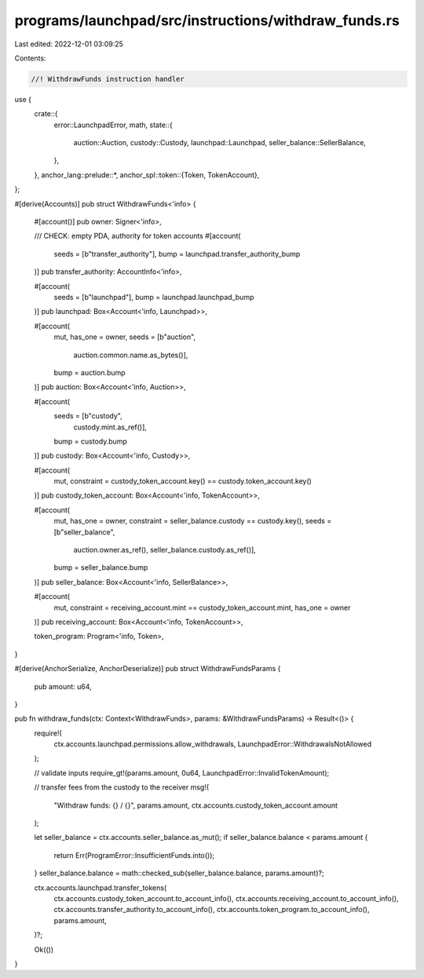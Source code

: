 programs/launchpad/src/instructions/withdraw_funds.rs
=====================================================

Last edited: 2022-12-01 03:09:25

Contents:

.. code-block:: rs

    //! WithdrawFunds instruction handler

use {
    crate::{
        error::LaunchpadError,
        math,
        state::{
            auction::Auction, custody::Custody, launchpad::Launchpad, seller_balance::SellerBalance,
        },
    },
    anchor_lang::prelude::*,
    anchor_spl::token::{Token, TokenAccount},
};

#[derive(Accounts)]
pub struct WithdrawFunds<'info> {
    #[account()]
    pub owner: Signer<'info>,

    /// CHECK: empty PDA, authority for token accounts
    #[account(
        seeds = [b"transfer_authority"],
        bump = launchpad.transfer_authority_bump
    )]
    pub transfer_authority: AccountInfo<'info>,

    #[account(
        seeds = [b"launchpad"],
        bump = launchpad.launchpad_bump
    )]
    pub launchpad: Box<Account<'info, Launchpad>>,

    #[account(
        mut,
        has_one = owner,
        seeds = [b"auction",
                 auction.common.name.as_bytes()],
        bump = auction.bump
    )]
    pub auction: Box<Account<'info, Auction>>,

    #[account(
        seeds = [b"custody",
                 custody.mint.as_ref()],
        bump = custody.bump
    )]
    pub custody: Box<Account<'info, Custody>>,

    #[account(
        mut,
        constraint = custody_token_account.key() == custody.token_account.key()
    )]
    pub custody_token_account: Box<Account<'info, TokenAccount>>,

    #[account(
        mut,
        has_one = owner,
        constraint = seller_balance.custody == custody.key(),
        seeds = [b"seller_balance",
                 auction.owner.as_ref(),
                 seller_balance.custody.as_ref()],
        bump = seller_balance.bump
    )]
    pub seller_balance: Box<Account<'info, SellerBalance>>,

    #[account(
        mut,
        constraint = receiving_account.mint == custody_token_account.mint,
        has_one = owner
    )]
    pub receiving_account: Box<Account<'info, TokenAccount>>,

    token_program: Program<'info, Token>,
}

#[derive(AnchorSerialize, AnchorDeserialize)]
pub struct WithdrawFundsParams {
    pub amount: u64,
}

pub fn withdraw_funds(ctx: Context<WithdrawFunds>, params: &WithdrawFundsParams) -> Result<()> {
    require!(
        ctx.accounts.launchpad.permissions.allow_withdrawals,
        LaunchpadError::WithdrawalsNotAllowed
    );

    // validate inputs
    require_gt!(params.amount, 0u64, LaunchpadError::InvalidTokenAmount);

    // transfer fees from the custody to the receiver
    msg!(
        "Withdraw funds: {} / {}",
        params.amount,
        ctx.accounts.custody_token_account.amount
    );

    let seller_balance = ctx.accounts.seller_balance.as_mut();
    if seller_balance.balance < params.amount {
        return Err(ProgramError::InsufficientFunds.into());
    }
    seller_balance.balance = math::checked_sub(seller_balance.balance, params.amount)?;

    ctx.accounts.launchpad.transfer_tokens(
        ctx.accounts.custody_token_account.to_account_info(),
        ctx.accounts.receiving_account.to_account_info(),
        ctx.accounts.transfer_authority.to_account_info(),
        ctx.accounts.token_program.to_account_info(),
        params.amount,
    )?;

    Ok(())
}


